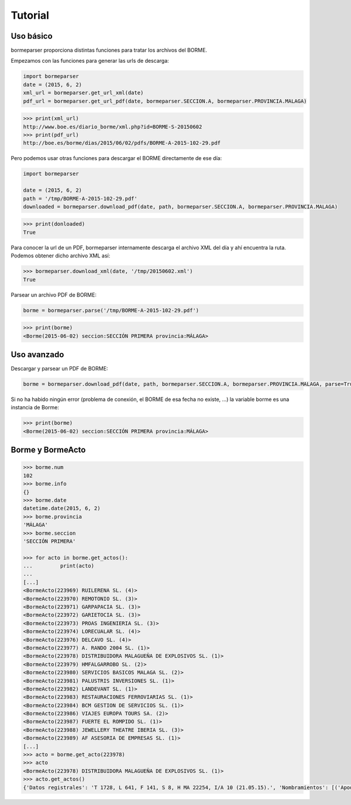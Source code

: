 Tutorial
========

Uso básico
----------

bormeparser proporciona distintas funciones para tratar los archivos del BORME.

Empezamos con las funciones para generar las urls de descarga:

.. code-block:: python

    import bormeparser
    date = (2015, 6, 2)
    xml_url = bormeparser.get_url_xml(date)
    pdf_url = bormeparser.get_url_pdf(date, bormeparser.SECCION.A, bormeparser.PROVINCIA.MALAGA)

.. code-block:: python

    >>> print(xml_url)
    http://www.boe.es/diario_borme/xml.php?id=BORME-S-20150602
    >>> print(pdf_url)
    http://boe.es/borme/dias/2015/06/02/pdfs/BORME-A-2015-102-29.pdf

Pero podemos usar otras funciones para descargar el BORME directamente de ese día:

.. code-block:: python

    import bormeparser
    
    date = (2015, 6, 2)
    path = '/tmp/BORME-A-2015-102-29.pdf'
    downloaded = bormeparser.download_pdf(date, path, bormeparser.SECCION.A, bormeparser.PROVINCIA.MALAGA)

.. code-block:: python

    >>> print(donloaded)
    True

Para conocer la url de un PDF, bormeparser internamente descarga el archivo XML del día y ahí encuentra la ruta.
Podemos obtener dicho archivo XML así:

.. code-block:: python

    >>> bormeparser.download_xml(date, '/tmp/20150602.xml')
    True

Parsear un archivo PDF de BORME:

.. code-block:: python

    borme = bormeparser.parse('/tmp/BORME-A-2015-102-29.pdf')

.. code-block:: python

    >>> print(borme)
    <Borme(2015-06-02) seccion:SECCIÓN PRIMERA provincia:MÁLAGA>

Uso avanzado
------------

Descargar y parsear un PDF de BORME:

.. code-block:: python

    borme = bormeparser.download_pdf(date, path, bormeparser.SECCION.A, bormeparser.PROVINCIA.MALAGA, parse=True)

Si no ha habido ningún error (problema de conexión, el BORME de esa fecha no existe, ...) la variable borme
es una instancia de Borme:

.. code-block:: python

    >>> print(borme)
    <Borme(2015-06-02) seccion:SECCIÓN PRIMERA provincia:MÁLAGA>

Borme y BormeActo
-----------------

.. code-block:: python

    >>> borme.num
    102
    >>> borme.info
    {}
    >>> borme.date
    datetime.date(2015, 6, 2)
    >>> borme.provincia
    'MÁLAGA'
    >>> borme.seccion
    'SECCIÓN PRIMERA'

    >>> for acto in borme.get_actos():
    ...         print(acto)
    ...         
    [...]
    <BormeActo(223969) RUILERENA SL. (4)>
    <BormeActo(223970) REMOTONIO SL. (3)>
    <BormeActo(223971) GARPAPACIA SL. (3)>
    <BormeActo(223972) GARIETOCIA SL. (3)>
    <BormeActo(223973) PROAS INGENIERIA SL. (3)>
    <BormeActo(223974) LORECUALAR SL. (4)>
    <BormeActo(223976) DELCAVO SL. (4)>
    <BormeActo(223977) A. RANDO 2004 SL. (1)>
    <BormeActo(223978) DISTRIBUIDORA MALAGUEÑA DE EXPLOSIVOS SL. (1)>
    <BormeActo(223979) HMFALGARROBO SL. (2)>
    <BormeActo(223980) SERVICIOS BASICOS MALAGA SL. (2)>
    <BormeActo(223981) PALUSTRIS INVERSIONES SL. (1)>
    <BormeActo(223982) LANDEVANT SL. (1)>
    <BormeActo(223983) RESTAURACIONES FERROVIARIAS SL. (1)>
    <BormeActo(223984) BCM GESTION DE SERVICIOS SL. (1)>
    <BormeActo(223986) VIAJES EUROPA TOURS SA. (2)>
    <BormeActo(223987) FUERTE EL ROMPIDO SL. (1)>
    <BormeActo(223988) JEWELLERY THEATRE IBERIA SL. (3)>
    <BormeActo(223989) AF ASESORIA DE EMPRESAS SL. (1)>
    [...]
    >>> acto = borme.get_acto(223978)
    >>> acto
    <BormeActo(223978) DISTRIBUIDORA MALAGUEÑA DE EXPLOSIVOS SL. (1)>
    >>> acto.get_actos()
    {'Datos registrales': 'T 1728, L 641, F 141, S 8, H MA 22254, I/A 10 (21.05.15).', 'Nombramientos': [('Apoderado', {'GRACIAN ALCAIDE ALBERTO JAVIER'})]}

